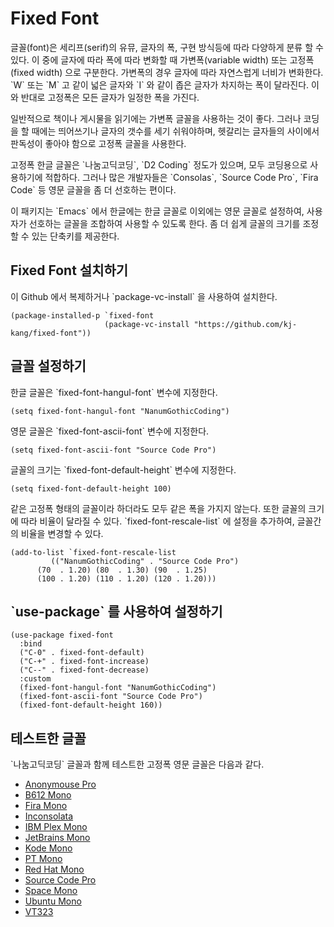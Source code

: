 #+OPTIONS: toc:nil num:nil

* Fixed Font

글꼴(font)은 세리프(serif)의 유뮤, 글자의 폭, 구현 방식등에 따라 다양하게 분류 할 수 있다. 이 중에 글자에 따라 폭에 따라 변화할 때 가변폭(variable width) 또는 고정폭(fixed width) 으로  구분한다. 가변폭의 경우 글자에 따라 자연스럽게 너비가 변화한다. `W` 또는 `M` 고 같이 넓은 글자와 `I` 와 같이 좁은 글자가 차지하는 폭이 달라진다. 이와 반대로 고정폭은 모든 글자가 일정한 폭을 가진다.

일반적으로 책이나 게시물을 읽기에는 가변폭 글꼴을 사용하는 것이 좋다. 그러나 코딩을 할 때에는 띄어쓰기나 글자의 갯수를 세기 쉬워야하며, 헷갈리는 글자들의 사이에서 판독성이 좋아야 함으로 고정폭 글꼴을 사용한다.

고정폭 한글 글꼴은 `나눔고딕코딩`, `D2 Coding` 정도가 있으며, 모두 코딩용으로 사용하기에 적합하다. 그러나 많은 개발자들은 `Consolas`, `Source Code Pro`, `Fira Code` 등 영문 글꼴을 좀 더 선호하는 편이다.

이 패키지는 `Emacs` 에서 한글에는 한글 글꼴로 이외에는 영문 글꼴로 설정하여, 사용자가 선호하는 글꼴을 조합하여 사용할 수 있도록 한다. 좀 더 쉽게 글꼴의 크기를 조정할 수 있는 단축키를 제공한다.

#+TOC: headlines 2 local

** Fixed Font 설치하기

이 Github 에서 복제하거나 `package-vc-install` 을 사용하여 설치한다.

#+BEGIN_SRC elisp
  (package-installed-p `fixed-font
                       (package-vc-install "https://github.com/kj-kang/fixed-font"))
#+END_SRC

** 글꼴 설정하기

한글 글꼴은 `fixed-font-hangul-font` 변수에 지정한다.

#+BEGIN_SRC elisp
  (setq fixed-font-hangul-font "NanumGothicCoding")
#+END_SRC

영문 글꼴은 `fixed-font-ascii-font` 변수에 지정한다.

#+BEGIN_SRC elisp
  (setq fixed-font-ascii-font "Source Code Pro")
#+END_SRC

글꼴의 크기는 `fixed-font-default-height` 변수에 지정한다.

#+BEGIN_SRC elisp
  (setq fixed-font-default-height 100)
#+END_SRC

같은 고정폭 형태의 글꼴이라 하더라도 모두 같은 폭을 가지지 않는다. 또한 글꼴의 크기에 따라 비율이 달라질 수 있다. `fixed-font-rescale-list` 에 설정을 추가하여, 글꼴간의 비율을 변경할 수 있다.

#+BEGIN_SRC elisp
  (add-to-list `fixed-font-rescale-list
	       (("NanumGothicCoding" . "Source Code Pro")
		(70  . 1.20) (80  . 1.30) (90  . 1.25)
		(100 . 1.20) (110 . 1.20) (120 . 1.20)))
#+END_SRC

** `use-package` 를 사용하여 설정하기

#+BEGIN_SRC elisp
  (use-package fixed-font
    :bind
    ("C-0" . fixed-font-default)
    ("C-+" . fixed-font-increase)
    ("C--" . fixed-font-decrease)
    :custom
    (fixed-font-hangul-font "NanumGothicCoding")
    (fixed-font-ascii-font "Source Code Pro")
    (fixed-font-default-height 160))
#+END_SRC

** 테스트한 글꼴

`나눔고딕코딩` 글꼴과 함께 테스트한 고정폭 영문 글꼴은 다음과 같다.

- [[https://www.marksimonson.com/fonts/view/anonymous-pro][Anonymouse Pro]]
- [[https://b612-font.com/][B612 Mono]]
- [[http://mozilla.github.io/Fira/][Fira Mono]]
- [[https://github.com/googlefonts/Inconsolata][Inconsolata]]
- [[https://www.ibm.com/plex/][IBM Plex Mono]]
- [[https://www.jetbrains.com/lp/mono/][JetBrains Mono]]
- [[https://kodemono.com/][Kode Mono]]
- [[https://www.paratype.com/fonts/pt/pt-mono][PT Mono]]
- [[https://www.redhat.com/en/about/brand/standards/typography][Red Hat Mono]]
- [[https://adobe-fonts.github.io/source-code-pro/][Source Code Pro]]
- [[https://www.colophon-foundry.org/custom-projects/space-mono][Space Mono]]
- [[https://design.ubuntu.com/font][Ubuntu Mono]]
- [[https://fonts.google.com/specimen/VT323][VT323]]


